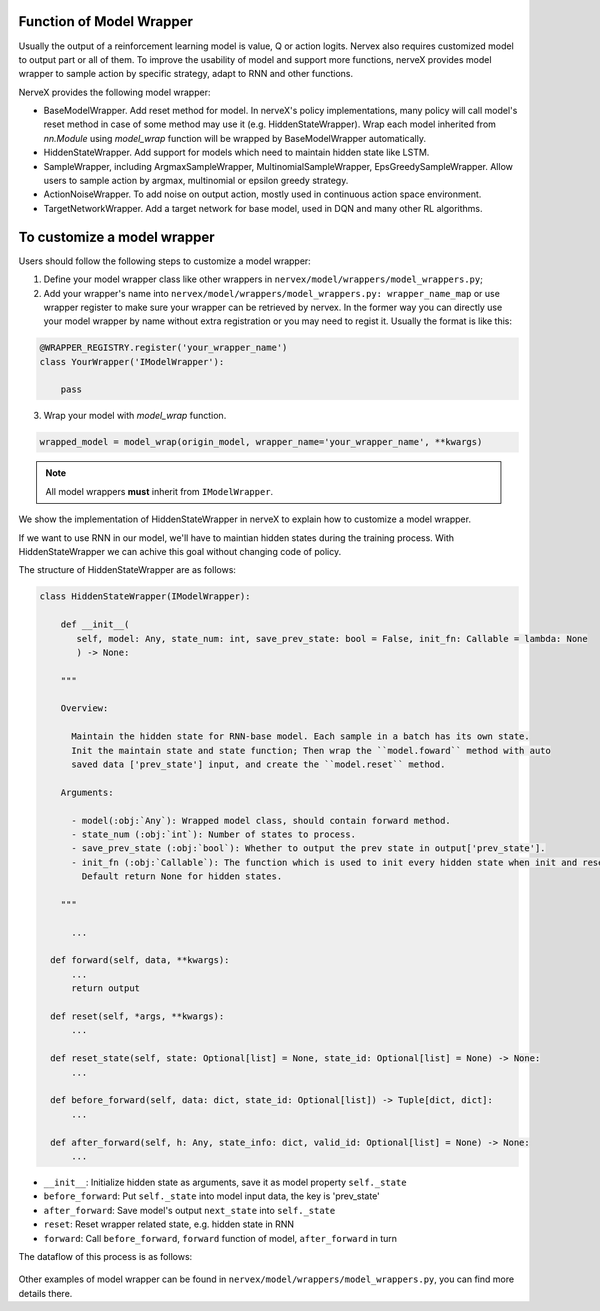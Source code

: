 Function of Model Wrapper
=========================

Usually the output of a reinforcement learning model is value, Q or
action logits. Nervex also requires customized model to output part 
or all of them. To improve the usability of model and support more 
functions, nerveX provides model wrapper to sample action by specific 
strategy, adapt to RNN and other functions.

NerveX provides the following model wrapper:

- BaseModelWrapper. Add reset method for model. In nerveX's policy implementations, 
  many policy will call model's reset method in case of some method may use it 
  (e.g. HiddenStateWrapper). Wrap each model inherited from `nn.Module` using `model_wrap` 
  function will be wrapped by BaseModelWrapper automatically.

- HiddenStateWrapper. Add support for models which need to maintain
  hidden state like LSTM.

- SampleWrapper, including ArgmaxSampleWrapper,
  MultinomialSampleWrapper, EpsGreedySampleWrapper. Allow users to sample 
  action by argmax, multinomial or epsilon greedy strategy.

- ActionNoiseWrapper. To add noise on output action, mostly used in
  continuous action space environment.

- TargetNetworkWrapper. Add a target network for base model, used in DQN
  and many other RL algorithms.

To customize a model wrapper
============================

Users should follow the following steps to customize a model wrapper:

1. Define your model wrapper class like other wrappers in
   ``nervex/model/wrappers/model_wrappers.py``;

2. Add your wrapper's name into ``nervex/model/wrappers/model_wrappers.py: wrapper_name_map`` or use wrapper
   register to make sure your wrapper can be retrieved by nervex. In the former
   way you can directly use your model wrapper by name without extra registration
   or you may need to regist it. Usually the format is like this:

.. code:: python

   @WRAPPER_REGISTRY.register('your_wrapper_name')
   class YourWrapper('IModelWrapper'):

       pass
     

3. Wrap your model with `model_wrap` function.

.. code:: python

  wrapped_model = model_wrap(origin_model, wrapper_name='your_wrapper_name', **kwargs)

.. note::
   All model wrappers **must** inherit from ``IModelWrapper``.

We show the implementation of HiddenStateWrapper in nerveX to explain
how to customize a model wrapper.

If we want to use RNN in our model, we'll have to maintian hidden states
during the training process. With HiddenStateWrapper we can achive this 
goal without changing code of policy.

The structure of HiddenStateWrapper are as follows:

.. code:: python

   class HiddenStateWrapper(IModelWrapper):

       def __init__(
          self, model: Any, state_num: int, save_prev_state: bool = False, init_fn: Callable = lambda: None
          ) -> None:

       """
    
       Overview:
    
         Maintain the hidden state for RNN-base model. Each sample in a batch has its own state. 
         Init the maintain state and state function; Then wrap the ``model.foward`` method with auto 
         saved data ['prev_state'] input, and create the ``model.reset`` method.
  
       Arguments:
    
         - model(:obj:`Any`): Wrapped model class, should contain forward method.
         - state_num (:obj:`int`): Number of states to process.
         - save_prev_state (:obj:`bool`): Whether to output the prev state in output['prev_state'].   
         - init_fn (:obj:`Callable`): The function which is used to init every hidden state when init and reset. 
           Default return None for hidden states.
    
       """

         ...

     def forward(self, data, **kwargs):
         ...
         return output

     def reset(self, *args, **kwargs):
         ...

     def reset_state(self, state: Optional[list] = None, state_id: Optional[list] = None) -> None:
         ...

     def before_forward(self, data: dict, state_id: Optional[list]) -> Tuple[dict, dict]:
         ...

     def after_forward(self, h: Any, state_info: dict, valid_id: Optional[list] = None) -> None:
         ...

- ``__init__``: Initialize hidden state as arguments, save it as model
  property ``self._state``

- ``before_forward``: Put ``self._state`` into model input data, the key
  is 'prev_state'

- ``after_forward``: Save model's output ``next_state`` into
  ``self._state``

- ``reset``: Reset wrapper related state, e.g. hidden state in RNN

- ``forward``: Call ``before_forward``, ``forward`` function of model,
  ``after_forward`` in turn

The dataflow of this process is as follows:

        .. image:: model_hiddenwrapper_img.png
            :align: center

Other examples of model wrapper can be found in
``nervex/model/wrappers/model_wrappers.py``, you can find more details
there.